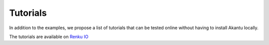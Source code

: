 Tutorials
=========

In addition to the examples, we propose a list of tutorials that can be tested online without having to install Akantu locally.

The tutorials are available on `Renku IO <https://renkulab.io/projects/guillaume.anciaux/akantu-tutorials/sessions/new?autostart=1>`_
